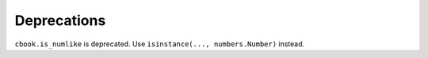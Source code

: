 Deprecations
````````````
``cbook.is_numlike`` is deprecated.  Use ``isinstance(..., numbers.Number)``
instead.
